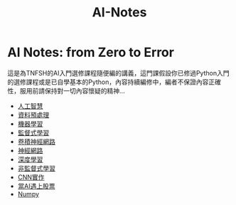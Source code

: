 :PROPERTIES:
:ID:       708a0e9d-a65e-451d-82dc-4efd5a7bf50b
:END:
#+title: AI-Notes

#+TAGS: AI, stock, 股票
#+OPTIONS: toc:0 ^:nil num:5
#+PROPERTY: header-args :eval never-export
#+HTML_HEAD: <link rel="stylesheet" type="text/css" href="../css/muse.css" />
#+EXCLUDE_TAGS: noexport
#+begin_export html
<a href="https://letranger.github.io/AI/index.html"><img align="right" alt="Hits" src="https://hits.sh/letranger.github.io/AI/index.html.svg"/></a>
#+end_export

* AI Notes: from Zero to Error
這是為TNFSH的AI入門選修課程隨便編的講義，這門課假設你已修過Python入門的選修課程或是已自學基本的Python，內容持續編修中，編者不保證內容正確性，服用前請保持對一切內容懷疑的精神…
- [[id:20221023T101138.945879][人工智慧]]
- [[id:82e219c3-6ca0-43b0-bb11-e3a8454f089d][資料預處理]]
- [[id:20221023T101456.955364][機器學習]]
- [[id:20221023T101626.420918][監督式學習]]
- [[id:20221023T101414.457264][卷積神經網路]]
- [[id:d6daa102-05bb-475d-b619-db8b61e86030][神經網路]]
- [[id:20221023T101228.247381][深度學習]]
- [[id:20221023T101716.467694][非監督式學習]]
- [[id:31d6a744-f7f7-47e4-ae33-3f9fa91c33bb][CNN實作]]
- [[id:ea0b9a66-128a-453d-8c8a-5364cb6af1df][當AI遇上股票]]
- [[id:12805212-2d6f-40ba-a499-5ad90341c3d0][Numpy]]
